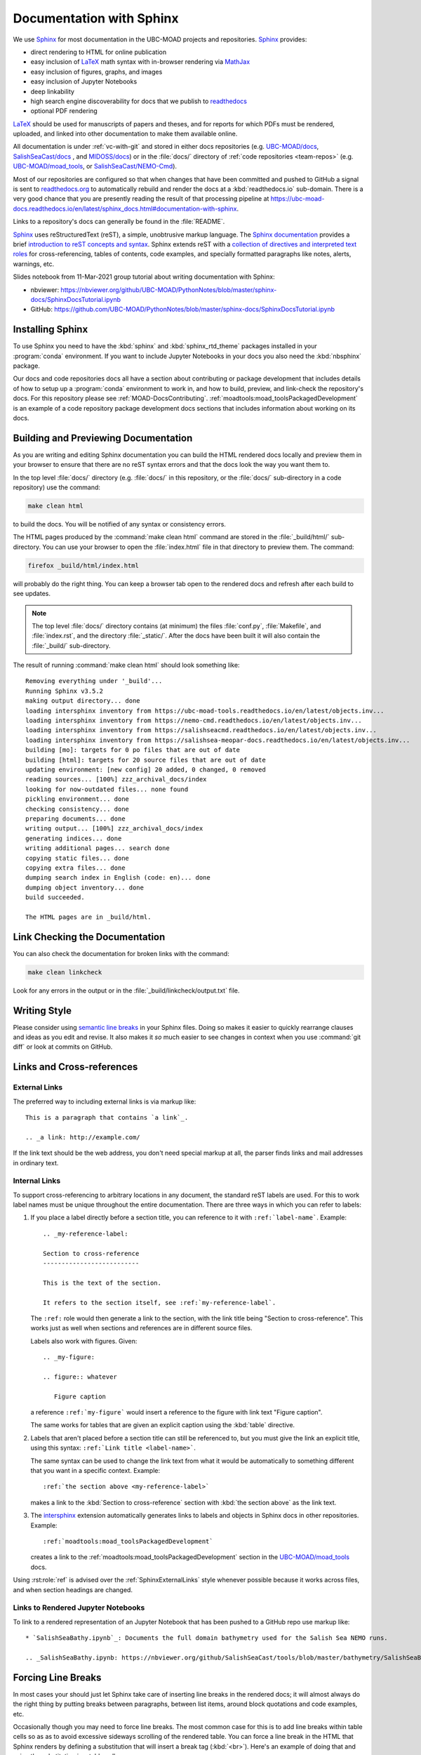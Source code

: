.. Copyright 2018 – present by The UBC EOAS MOAD Group
.. and The University of British Columbia
..
.. Licensed under a Creative Commons Attribution 4.0 International License
..
..   https://creativecommons.org/licenses/by/4.0/


.. _DocumentationWithSphinx:

*************************
Documentation with Sphinx
*************************

We use `Sphinx`_ for most documentation in the UBC-MOAD projects and repositories.
`Sphinx`_ provides:

* direct rendering to HTML for online publication
* easy inclusion of `LaTeX`_ math syntax with in-browser rendering via `MathJax`_
* easy inclusion of figures, graphs, and images
* easy inclusion of Jupyter Notebooks
* deep linkability
* high search engine discoverability for docs that we publish to `readthedocs`_
* optional PDF rendering

.. _Sphinx: https://www.sphinx-doc.org/en/master/
.. _LaTeX: https://www.latex-project.org/
.. _MathJax: https://www.mathjax.org/
.. _readthedocs: https://readthedocs.org/

`LaTeX`_ should be used for manuscripts of papers and theses,
and for reports for which PDFs must be rendered,
uploaded,
and linked into other documentation to make them available online.

All documentation is under :ref:`vc-with-git` and stored in either docs repositories
(e.g. `UBC-MOAD/docs`_,
`SalishSeaCast/docs`_ ,
and `MIDOSS/docs`_)
or in the :file:`docs/` directory of :ref:`code repositories <team-repos>`
(e.g. `UBC-MOAD/moad_tools`_,
or `SalishSeaCast/NEMO-Cmd`_).

.. _UBC-MOAD/docs: https://github.com/UBC-MOAD/docs
.. _SalishSeaCast/docs: https://github.com/SalishSeaCast/docs
.. _MIDOSS/docs: https://github.com/MIDOSS/docs
.. _UBC-MOAD/moad_tools: https://github.com/UBC-MOAD/moad_tools
.. _SalishSeaCast/NEMO-Cmd: https://github.com/SalishSeaCast/NEMO-Cmd

Most of our repositories are configured so that when changes that have been committed and  pushed to GitHub a signal is sent to `readthedocs.org`_ to automatically rebuild and render the docs at a :kbd:`readthedocs.io` sub-domain.
There is a very good chance that you are presently reading the result of that processing pipeline at https://ubc-moad-docs.readthedocs.io/en/latest/sphinx_docs.html#documentation-with-sphinx.

.. _readthedocs.org: https://readthedocs.org/

Links to a repository's docs can generally be found in the :file:`README`.

Sphinx_ uses reStructuredText
(reST),
a simple,
unobtrusive markup language.
The `Sphinx documentation`_ provides a brief `introduction to reST concepts and syntax`_.
Sphinx extends reST with a `collection of directives and interpreted text roles`_ for
cross-referencing,
tables of contents,
code examples,
and specially formatted paragraphs like
notes,
alerts,
warnings,
etc.

.. _Sphinx documentation: https://www.sphinx-doc.org/en/master/
.. _introduction to reST concepts and syntax: https://www.sphinx-doc.org/en/master/usage/restructuredtext/basics.html
.. _collection of directives and interpreted text roles: https://www.sphinx-doc.org/en/master/usage/restructuredtext/index.html

Slides notebook from 11-Mar-2021 group tutorial about writing documentation with Sphinx:

* nbviewer: https://nbviewer.org/github/UBC-MOAD/PythonNotes/blob/master/sphinx-docs/SphinxDocsTutorial.ipynb
* GitHub: https://github.com/UBC-MOAD/PythonNotes/blob/master/sphinx-docs/SphinxDocsTutorial.ipynb


Installing Sphinx
=================

To use Sphinx you need to have the :kbd:`sphinx` and :kbd:`sphinx_rtd_theme` packages installed in your :program:`conda` environment.
If you want to include Jupyter Notebooks in your docs you also need the :kbd:`nbsphinx` package.

Our docs and code repositories docs all have a section about contributing or package development that includes details of how to setup up a :program:`conda` environment to work in,
and how to build,
preview,
and link-check the repository's docs.
For this repository please see :ref:`MOAD-DocsContributing`.
:ref:`moadtools:moad_toolsPackagedDevelopment` is an example of a code repository package development docs sections that includes information about working on its docs.


.. _BuildingAndPreviewingDocumentation:

Building and Previewing Documentation
=====================================

As you are writing and editing Sphinx documentation you can build the HTML rendered docs locally and preview them in your browser to ensure that there are no reST syntax errors and that the docs look the way you want them to.

In the top level :file:`docs/` directory
(e.g. :file:`docs/` in this repository,
or the :file:`docs/` sub-directory in a code repository)
use the command:

.. code-block:: bash

    make clean html

to build the docs.
You will be notified of any syntax or consistency errors.

The HTML pages produced by the :command:`make clean html` command are stored in the :file:`_build/html/` sub-directory.
You can use your browser to open the :file:`index.html` file in that directory to preview them.
The command:

.. code-block:: bash

    firefox _build/html/index.html

will probably do the right thing.
You can keep a browser tab open to the rendered docs and refresh after each build to see updates.

.. note::

    The top level :file:`docs/` directory contains
    (at minimum)
    the files
    :file:`conf.py`,
    :file:`Makefile`,
    and :file:`index.rst`,
    and the directory :file:`_static/`.
    After the docs have been built it will also contain the :file:`_build/` sub-directory.

The result of running :command:`make clean html` should look something like::

  Removing everything under '_build'...
  Running Sphinx v3.5.2
  making output directory... done
  loading intersphinx inventory from https://ubc-moad-tools.readthedocs.io/en/latest/objects.inv...
  loading intersphinx inventory from https://nemo-cmd.readthedocs.io/en/latest/objects.inv...
  loading intersphinx inventory from https://salishseacmd.readthedocs.io/en/latest/objects.inv...
  loading intersphinx inventory from https://salishsea-meopar-docs.readthedocs.io/en/latest/objects.inv...
  building [mo]: targets for 0 po files that are out of date
  building [html]: targets for 20 source files that are out of date
  updating environment: [new config] 20 added, 0 changed, 0 removed
  reading sources... [100%] zzz_archival_docs/index
  looking for now-outdated files... none found
  pickling environment... done
  checking consistency... done
  preparing documents... done
  writing output... [100%] zzz_archival_docs/index
  generating indices... done
  writing additional pages... search done
  copying static files... done
  copying extra files... done
  dumping search index in English (code: en)... done
  dumping object inventory... done
  build succeeded.

  The HTML pages are in _build/html.


.. _LinkCheckingDocumentation:

Link Checking the Documentation
===============================

You can also check the documentation for broken links with the command:

.. code-block:: bash

    make clean linkcheck

Look for any errors in the output or in the :file:`_build/linkcheck/output.txt` file.


Writing Style
=============

Please consider using `semantic line breaks`_ in your Sphinx files.
Doing so makes it easier to quickly rearrange clauses and ideas as you edit and revise.
It also makes it *so* much easier to see changes in context when you use :command:`git diff` or look at commits on GitHub.

.. _semantic line breaks: https://rhodesmill.org/brandon/2012/one-sentence-per-line/


Links and Cross-references
==========================

.. _SphinxExternalLinks:

External Links
--------------

The preferred way to including external links is via markup like::

  This is a paragraph that contains `a link`_.

  .. _a link: http://example.com/

If the link text should be the web address,
you don't need special markup at all,
the parser finds links and mail addresses in ordinary text.


Internal Links
--------------

To support cross-referencing to arbitrary locations in any document,
the standard reST labels are used.
For this to work label names must be unique throughout the entire documentation.
There are three ways in which you can refer to labels:

#. If you place a label directly before a section title,
   you can reference to it with ``:ref:`label-name```.
   Example::

     .. _my-reference-label:

     Section to cross-reference
     --------------------------

     This is the text of the section.

     It refers to the section itself, see :ref:`my-reference-label`.

   The ``:ref:`` role would then generate a link to the section,
   with the link title being "Section to cross-reference".
   This works just as well when sections and references are in different source files.

   Labels also work with figures.
   Given::

     .. _my-figure:

     .. figure:: whatever

        Figure caption

   a reference ``:ref:`my-figure``` would insert a reference to the figure
   with link text "Figure caption".

   The same works for tables that are given an explicit caption using the
   :kbd:`table` directive.

#. Labels that aren't placed before a section title can still be referenced to,
   but you must give the link an explicit title,
   using this syntax: ``:ref:`Link title <label-name>```.

   The same syntax can be used to change the link text from what it would be automatically to something different that you want in a specific context.
   Example::

     :ref:`the section above <my-reference-label>`

   makes a link to the :kbd:`Section to cross-reference` section with :kbd:`the section above` as the link text.

#. The `intersphinx`_ extension automatically generates links to labels and objects in Sphinx docs in other repositories.
   Example::

     :ref:`moadtools:moad_toolsPackagedDevelopment`

   creates a link to the :ref:`moadtools:moad_toolsPackagedDevelopment` section in the `UBC-MOAD/moad_tools`_ docs.

   .. _intersphinx: https://www.sphinx-doc.org/en/master/usage/extensions/intersphinx.html#module-sphinx.ext.intersphinx

Using :rst:role:`ref` is advised over the :ref:`SphinxExternalLinks` style whenever possible because it works across files,
and when section headings are changed.


Links to Rendered Jupyter Notebooks
-----------------------------------

To link to a rendered representation of an Jupyter Notebook that has been pushed to a GitHub repo use markup like::

  * `SalishSeaBathy.ipynb`_: Documents the full domain bathymetry used for the Salish Sea NEMO runs.

  .. _SalishSeaBathy.ipynb: https://nbviewer.org/github/SalishSeaCast/tools/blob/master/bathymetry/SalishSeaBathy.ipynb


Forcing Line Breaks
===================

In most cases your should just let Sphinx take care of inserting line breaks in the rendered docs;
it will almost always do the right thing by putting breaks between paragraphs,
between list items,
around block quotations and code examples,
etc.

Occasionally though you may need to force line breaks.
The most common case for this is to add line breaks within table cells so as as to avoid excessive sideways scrolling of the rendered table.
You can force a line break in the HTML that Sphinx renders by defining a substitution that will insert a break tag (:kbd:`<br>`).
Here's an example of doing that and using the substitution in a table cell::

  .. |br| raw:: html

      <br>

  ===========  ===================================================  ==============  ==================
   Date                       Change                                New Value       Changeset
  ===========  ===================================================  ==============  ==================
  27-Oct-2014  1st :file:`nowcast/` run results                     N/A
  20-Nov-2014  1st :file:`forecast/` run results                    N/A
  26-Nov-2014  Changed to tidal forcing tuned for better |br|       see changeset   efa8c39a9a7c_
               accuracy at Point Atkinson
  ===========  ===================================================  ==============  ==================

.. note:: The :kbd:`|br|` substitution needs to be defined once (but *only* once) per file.
